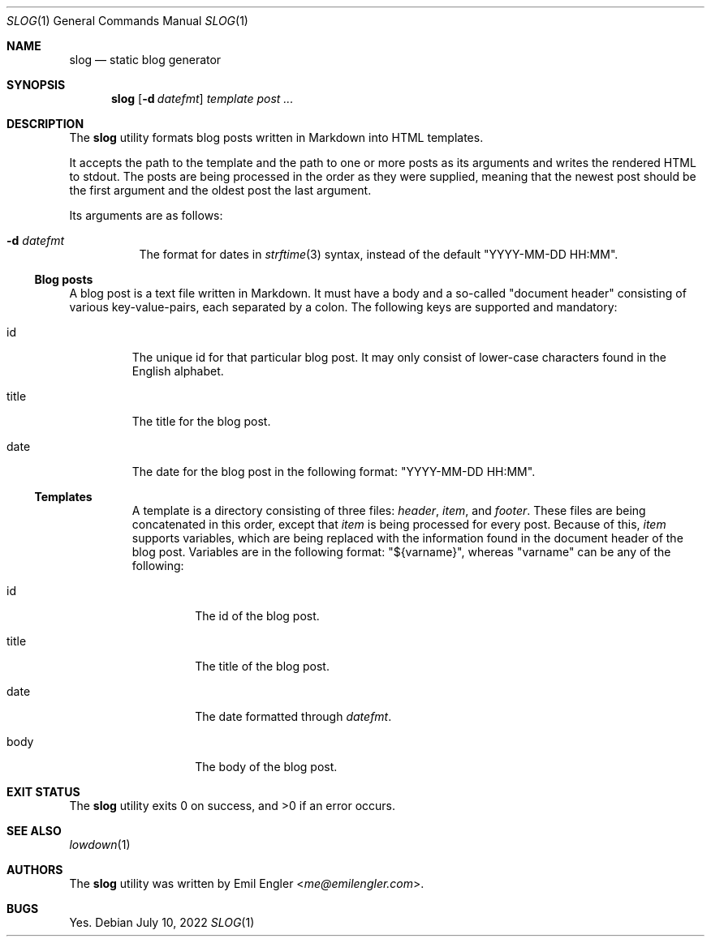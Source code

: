 .\" Copyright (c) 2022 Emil Engler <me@emilengler.com>
.\"
.\" Permission to use, copy, modify, and distribute this software for any
.\" purpose with or without fee is hereby granted, provided that the above
.\" copyright notice and this permission notice appear in all copies.
.\"
.\" THE SOFTWARE IS PROVIDED "AS IS" AND THE AUTHOR DISCLAIMS ALL WARRANTIES
.\" WITH REGARD TO THIS SOFTWARE INCLUDING ALL IMPLIED WARRANTIES OF
.\" MERCHANTABILITY AND FITNESS. IN NO EVENT SHALL THE AUTHOR BE LIABLE FOR
.\" ANY SPECIAL, DIRECT, INDIRECT, OR CONSEQUENTIAL DAMAGES OR ANY DAMAGES
.\" WHATSOEVER RESULTING FROM LOSS OF USE, DATA OR PROFITS, WHETHER IN AN
.\" ACTION OF CONTRACT, NEGLIGENCE OR OTHER TORTIOUS ACTION, ARISING OUT OF
.\" OR IN CONNECTION WITH THE USE OR PERFORMANCE OF THIS SOFTWARE.
.Dd July 10, 2022
.Dt SLOG 1
.Os
.Sh NAME
.Nm slog
.Nd static blog generator
.Sh SYNOPSIS
.Nm slog
.Op Fl d Ar datefmt
.Ar template
.Ar post ...
.Sh DESCRIPTION
The
.Nm
utility formats blog posts written in Markdown into HTML templates.
.Pp
It accepts the path to the template and the path to one or more posts as its
arguments and writes the rendered HTML to stdout.
The posts are being processed in the order as they were supplied, meaning that
the newest post should be the first argument and the oldest post the last
argument.
.Pp
Its arguments are as follows:
.Bl -tag -width Ds
.It Fl d Ar datefmt
The format for dates in
.Xr strftime 3
syntax, instead of the default
.Qq YYYY-MM-DD HH:MM .
.El
.Ss Blog posts
A blog post is a text file written in Markdown.
It must have a body and a so-called
.Qq document header
consisting of various key-value-pairs, each separated by a colon.
The following keys are supported and mandatory:
.Bl -tag -width "title"
.It id
The unique id for that particular blog post.
It may only consist of lower-case characters found in the English alphabet.
.It title
The title for the blog post.
.It date
The date for the blog post in the following format:
.Qq "YYYY-MM-DD HH:MM" .
.Ss Templates
A template is a directory consisting of three files:
.Pa header ,
.Pa item ,
and
.Pa footer .
These files are being concatenated in this order, except that
.Pa item
is being processed for every post.
Because of this,
.Pa item
supports variables, which are being replaced with the information
found in the document header of the blog post.
Variables are in the following format:
.Qq ${varname} ,
whereas
.Qq varname
can be any of the following:
.Bl -tag -width "title"
.It id
The id of the blog post.
.It title
The title of the blog post.
.It date
The date formatted through
.Ar datefmt .
.It body
The body of the blog post.
.El
.Sh EXIT STATUS
.Ex -std
.Sh SEE ALSO
.Xr lowdown 1
.Sh AUTHORS
The
.Nm
utility was written by
.An Emil Engler Aq Mt me@emilengler.com .
.Sh BUGS
Yes.
